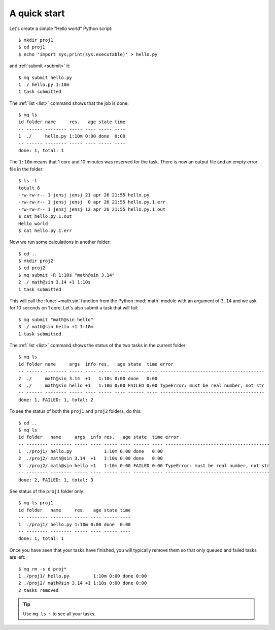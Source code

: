 =============
A quick start
=============

.. This file contains computer generated output.  Do not touch.

.. highlight:: bash

.. mq: cd /tmp; rm -r .myqueue proj1 proj2

Let's create a simple "Hello world" Python script::

    $ mkdir proj1
    $ cd proj1
    $ echo 'import sys;print(sys.executable)' > hello.py

and :ref:`submit <submit>` it::

    $ mq submit hello.py
    1 ./ hello.py 1:10m
    1 task submitted

The :ref:`list <list>` command shows that the job is done::

    $ mq ls
    id folder name     res.   age state time
    -- ------ -------- ----- ---- ----- ----
    1  ./     hello.py 1:10m 0:00 done  0:00
    -- ------ -------- ----- ---- ----- ----
    done: 1, total: 1

The ``1:10m`` means that 1 core and 10 minutes was reserved for the task.
There is now an output file and an empty error file in the folder::

    $ ls -l
    totalt 8
    -rw-rw-r-- 1 jensj jensj 21 apr 26 21:55 hello.py
    -rw-rw-r-- 1 jensj jensj  0 apr 26 21:55 hello.py.1.err
    -rw-rw-r-- 1 jensj jensj 12 apr 26 21:55 hello.py.1.out
    $ cat hello.py.1.out
    Hello world
    $ cat hello.py.1.err

Now we run some calculations in another folder::

    $ cd ..
    $ mkdir proj2
    $ cd proj2
    $ mq submit -R 1:10s "math@sin 3.14"
    2 ./ math@sin 3.14 +1 1:10s
    1 task submitted

This will call the :func:`~math.sin` function from the Python :mod:`math`
module with an argument of ``3.14`` and we ask for 10 seconds on 1 core.
Let's also submit a task that will fail::

    $ mq submit "math@sin hello"
    3 ./ math@sin hello +1 1:10m
    1 task submitted

The :ref:`list <list>` command shows the status of the two tasks in the
current folder::

    $ mq ls
    id folder name     args  info res.   age state  time error
    -- ------ -------- ----- ---- ----- ---- ------ ---- ---------------------------------------
    2  ./     math@sin 3.14  +1   1:10s 0:00 done   0:00
    3  ./     math@sin hello +1   1:10m 0:00 FAILED 0:00 TypeError: must be real number, not str
    -- ------ -------- ----- ---- ----- ---- ------ ---- ---------------------------------------
    done: 1, FAILED: 1, total: 2

To see the status of both the ``proj1`` and ``proj2`` folders, do this::

    $ cd ..
    $ mq ls
    id folder   name     args  info res.   age state  time error
    -- -------- -------- ----- ---- ----- ---- ------ ---- ---------------------------------------
    1  ./proj1/ hello.py            1:10m 0:00 done   0:00
    2  ./proj2/ math@sin 3.14  +1   1:10s 0:00 done   0:00
    3  ./proj2/ math@sin hello +1   1:10m 0:00 FAILED 0:00 TypeError: must be real number, not str
    -- -------- -------- ----- ---- ----- ---- ------ ---- ---------------------------------------
    done: 2, FAILED: 1, total: 3

See status of the ``proj1`` folder only::

    $ mq ls proj1
    id folder   name     res.   age state time
    -- -------- -------- ----- ---- ----- ----
    1  ./proj1/ hello.py 1:10m 0:00 done  0:00
    -- -------- -------- ----- ---- ----- ----
    done: 1, total: 1

Once you have seen that your tasks have finished, you will typically remove
them so that only queued and failed tasks are left::

    $ mq rm -s d proj*
    1 ./proj1/ hello.py         1:10m 0:00 done 0:00
    2 ./proj2/ math@sin 3.14 +1 1:10s 0:00 done 0:00
    2 tasks removed

.. tip::

    Use ``mq ls ~`` to see all your tasks.
